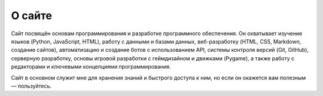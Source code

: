 *******
О сайте
*******

Сайт посвящён основам программирования и разработке программного обеспечения.  
Он охватывает изучение языков (Python, JavaScript, HTML), работу с данными и  
базами данных, веб-разработку (HTML, CSS, Markdown, создание сайтов),  
автоматизацию и создание ботов с использованием API, системы контроля  
версий (Git, GitHub), серверную разработку, основы игровой разработки с  
геймдизайном и движками (Pygame), а также работу с редакторами и ключевыми  
концепциями программирования. 

Сайт в основном служит мне для хранения знаний и быстрого доступа к ним, но  
если он окажется вам полезным — пользуйтесь.

.. https://it-lessons.readthedocs.io/
.. https://readthedocs.org/dashboard/
.. 